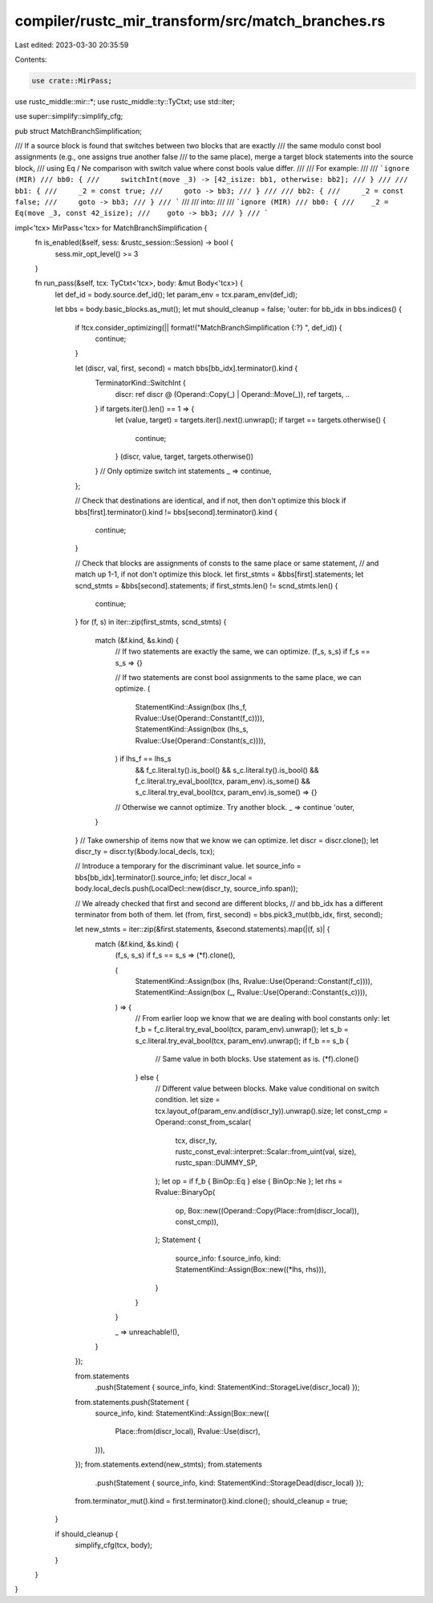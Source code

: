 compiler/rustc_mir_transform/src/match_branches.rs
==================================================

Last edited: 2023-03-30 20:35:59

Contents:

.. code-block:: rs

    use crate::MirPass;
use rustc_middle::mir::*;
use rustc_middle::ty::TyCtxt;
use std::iter;

use super::simplify::simplify_cfg;

pub struct MatchBranchSimplification;

/// If a source block is found that switches between two blocks that are exactly
/// the same modulo const bool assignments (e.g., one assigns true another false
/// to the same place), merge a target block statements into the source block,
/// using Eq / Ne comparison with switch value where const bools value differ.
///
/// For example:
///
/// ```ignore (MIR)
/// bb0: {
///     switchInt(move _3) -> [42_isize: bb1, otherwise: bb2];
/// }
///
/// bb1: {
///     _2 = const true;
///     goto -> bb3;
/// }
///
/// bb2: {
///     _2 = const false;
///     goto -> bb3;
/// }
/// ```
///
/// into:
///
/// ```ignore (MIR)
/// bb0: {
///    _2 = Eq(move _3, const 42_isize);
///    goto -> bb3;
/// }
/// ```

impl<'tcx> MirPass<'tcx> for MatchBranchSimplification {
    fn is_enabled(&self, sess: &rustc_session::Session) -> bool {
        sess.mir_opt_level() >= 3
    }

    fn run_pass(&self, tcx: TyCtxt<'tcx>, body: &mut Body<'tcx>) {
        let def_id = body.source.def_id();
        let param_env = tcx.param_env(def_id);

        let bbs = body.basic_blocks.as_mut();
        let mut should_cleanup = false;
        'outer: for bb_idx in bbs.indices() {
            if !tcx.consider_optimizing(|| format!("MatchBranchSimplification {:?} ", def_id)) {
                continue;
            }

            let (discr, val, first, second) = match bbs[bb_idx].terminator().kind {
                TerminatorKind::SwitchInt {
                    discr: ref discr @ (Operand::Copy(_) | Operand::Move(_)),
                    ref targets,
                    ..
                } if targets.iter().len() == 1 => {
                    let (value, target) = targets.iter().next().unwrap();
                    if target == targets.otherwise() {
                        continue;
                    }
                    (discr, value, target, targets.otherwise())
                }
                // Only optimize switch int statements
                _ => continue,
            };

            // Check that destinations are identical, and if not, then don't optimize this block
            if bbs[first].terminator().kind != bbs[second].terminator().kind {
                continue;
            }

            // Check that blocks are assignments of consts to the same place or same statement,
            // and match up 1-1, if not don't optimize this block.
            let first_stmts = &bbs[first].statements;
            let scnd_stmts = &bbs[second].statements;
            if first_stmts.len() != scnd_stmts.len() {
                continue;
            }
            for (f, s) in iter::zip(first_stmts, scnd_stmts) {
                match (&f.kind, &s.kind) {
                    // If two statements are exactly the same, we can optimize.
                    (f_s, s_s) if f_s == s_s => {}

                    // If two statements are const bool assignments to the same place, we can optimize.
                    (
                        StatementKind::Assign(box (lhs_f, Rvalue::Use(Operand::Constant(f_c)))),
                        StatementKind::Assign(box (lhs_s, Rvalue::Use(Operand::Constant(s_c)))),
                    ) if lhs_f == lhs_s
                        && f_c.literal.ty().is_bool()
                        && s_c.literal.ty().is_bool()
                        && f_c.literal.try_eval_bool(tcx, param_env).is_some()
                        && s_c.literal.try_eval_bool(tcx, param_env).is_some() => {}

                    // Otherwise we cannot optimize. Try another block.
                    _ => continue 'outer,
                }
            }
            // Take ownership of items now that we know we can optimize.
            let discr = discr.clone();
            let discr_ty = discr.ty(&body.local_decls, tcx);

            // Introduce a temporary for the discriminant value.
            let source_info = bbs[bb_idx].terminator().source_info;
            let discr_local = body.local_decls.push(LocalDecl::new(discr_ty, source_info.span));

            // We already checked that first and second are different blocks,
            // and bb_idx has a different terminator from both of them.
            let (from, first, second) = bbs.pick3_mut(bb_idx, first, second);

            let new_stmts = iter::zip(&first.statements, &second.statements).map(|(f, s)| {
                match (&f.kind, &s.kind) {
                    (f_s, s_s) if f_s == s_s => (*f).clone(),

                    (
                        StatementKind::Assign(box (lhs, Rvalue::Use(Operand::Constant(f_c)))),
                        StatementKind::Assign(box (_, Rvalue::Use(Operand::Constant(s_c)))),
                    ) => {
                        // From earlier loop we know that we are dealing with bool constants only:
                        let f_b = f_c.literal.try_eval_bool(tcx, param_env).unwrap();
                        let s_b = s_c.literal.try_eval_bool(tcx, param_env).unwrap();
                        if f_b == s_b {
                            // Same value in both blocks. Use statement as is.
                            (*f).clone()
                        } else {
                            // Different value between blocks. Make value conditional on switch condition.
                            let size = tcx.layout_of(param_env.and(discr_ty)).unwrap().size;
                            let const_cmp = Operand::const_from_scalar(
                                tcx,
                                discr_ty,
                                rustc_const_eval::interpret::Scalar::from_uint(val, size),
                                rustc_span::DUMMY_SP,
                            );
                            let op = if f_b { BinOp::Eq } else { BinOp::Ne };
                            let rhs = Rvalue::BinaryOp(
                                op,
                                Box::new((Operand::Copy(Place::from(discr_local)), const_cmp)),
                            );
                            Statement {
                                source_info: f.source_info,
                                kind: StatementKind::Assign(Box::new((*lhs, rhs))),
                            }
                        }
                    }

                    _ => unreachable!(),
                }
            });

            from.statements
                .push(Statement { source_info, kind: StatementKind::StorageLive(discr_local) });
            from.statements.push(Statement {
                source_info,
                kind: StatementKind::Assign(Box::new((
                    Place::from(discr_local),
                    Rvalue::Use(discr),
                ))),
            });
            from.statements.extend(new_stmts);
            from.statements
                .push(Statement { source_info, kind: StatementKind::StorageDead(discr_local) });
            from.terminator_mut().kind = first.terminator().kind.clone();
            should_cleanup = true;
        }

        if should_cleanup {
            simplify_cfg(tcx, body);
        }
    }
}



